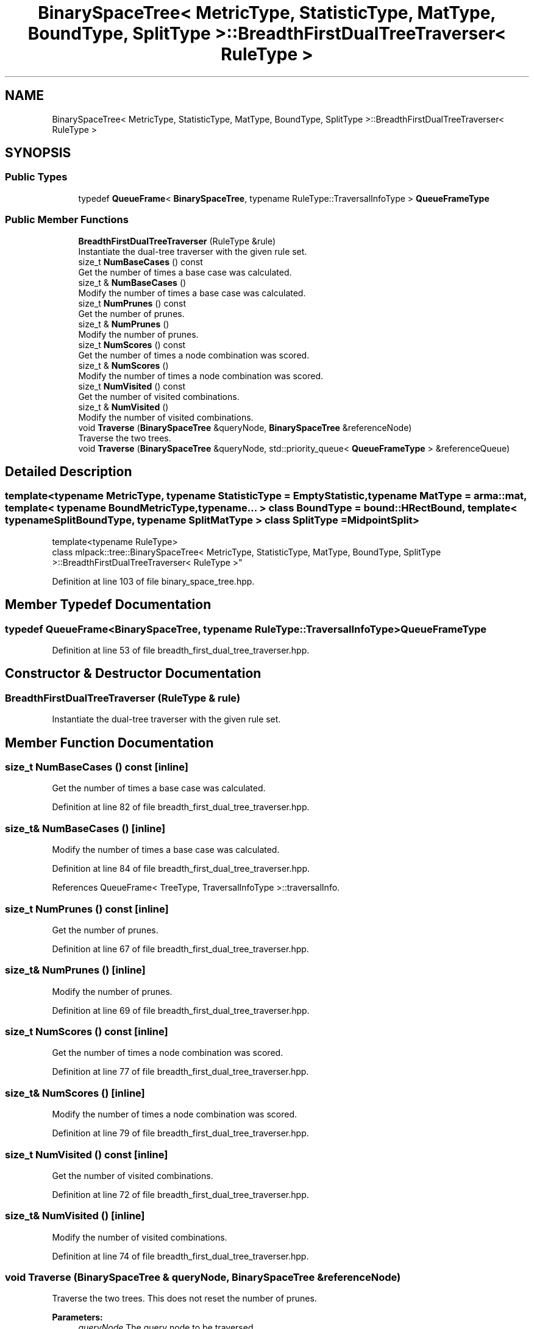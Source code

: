 .TH "BinarySpaceTree< MetricType, StatisticType, MatType, BoundType, SplitType >::BreadthFirstDualTreeTraverser< RuleType >" 3 "Sun Aug 22 2021" "Version 3.4.2" "mlpack" \" -*- nroff -*-
.ad l
.nh
.SH NAME
BinarySpaceTree< MetricType, StatisticType, MatType, BoundType, SplitType >::BreadthFirstDualTreeTraverser< RuleType >
.SH SYNOPSIS
.br
.PP
.SS "Public Types"

.in +1c
.ti -1c
.RI "typedef \fBQueueFrame\fP< \fBBinarySpaceTree\fP, typename RuleType::TraversalInfoType > \fBQueueFrameType\fP"
.br
.in -1c
.SS "Public Member Functions"

.in +1c
.ti -1c
.RI "\fBBreadthFirstDualTreeTraverser\fP (RuleType &rule)"
.br
.RI "Instantiate the dual-tree traverser with the given rule set\&. "
.ti -1c
.RI "size_t \fBNumBaseCases\fP () const"
.br
.RI "Get the number of times a base case was calculated\&. "
.ti -1c
.RI "size_t & \fBNumBaseCases\fP ()"
.br
.RI "Modify the number of times a base case was calculated\&. "
.ti -1c
.RI "size_t \fBNumPrunes\fP () const"
.br
.RI "Get the number of prunes\&. "
.ti -1c
.RI "size_t & \fBNumPrunes\fP ()"
.br
.RI "Modify the number of prunes\&. "
.ti -1c
.RI "size_t \fBNumScores\fP () const"
.br
.RI "Get the number of times a node combination was scored\&. "
.ti -1c
.RI "size_t & \fBNumScores\fP ()"
.br
.RI "Modify the number of times a node combination was scored\&. "
.ti -1c
.RI "size_t \fBNumVisited\fP () const"
.br
.RI "Get the number of visited combinations\&. "
.ti -1c
.RI "size_t & \fBNumVisited\fP ()"
.br
.RI "Modify the number of visited combinations\&. "
.ti -1c
.RI "void \fBTraverse\fP (\fBBinarySpaceTree\fP &queryNode, \fBBinarySpaceTree\fP &referenceNode)"
.br
.RI "Traverse the two trees\&. "
.ti -1c
.RI "void \fBTraverse\fP (\fBBinarySpaceTree\fP &queryNode, std::priority_queue< \fBQueueFrameType\fP > &referenceQueue)"
.br
.in -1c
.SH "Detailed Description"
.PP 

.SS "template<typename MetricType, typename StatisticType = EmptyStatistic, typename MatType = arma::mat, template< typename BoundMetricType, typename\&.\&.\&. > class BoundType = bound::HRectBound, template< typename SplitBoundType, typename SplitMatType > class SplitType = MidpointSplit>
.br
template<typename RuleType>
.br
class mlpack::tree::BinarySpaceTree< MetricType, StatisticType, MatType, BoundType, SplitType >::BreadthFirstDualTreeTraverser< RuleType >"

.PP
Definition at line 103 of file binary_space_tree\&.hpp\&.
.SH "Member Typedef Documentation"
.PP 
.SS "typedef \fBQueueFrame\fP<\fBBinarySpaceTree\fP, typename RuleType::TraversalInfoType> \fBQueueFrameType\fP"

.PP
Definition at line 53 of file breadth_first_dual_tree_traverser\&.hpp\&.
.SH "Constructor & Destructor Documentation"
.PP 
.SS "\fBBreadthFirstDualTreeTraverser\fP (RuleType & rule)"

.PP
Instantiate the dual-tree traverser with the given rule set\&. 
.SH "Member Function Documentation"
.PP 
.SS "size_t NumBaseCases () const\fC [inline]\fP"

.PP
Get the number of times a base case was calculated\&. 
.PP
Definition at line 82 of file breadth_first_dual_tree_traverser\&.hpp\&.
.SS "size_t& NumBaseCases ()\fC [inline]\fP"

.PP
Modify the number of times a base case was calculated\&. 
.PP
Definition at line 84 of file breadth_first_dual_tree_traverser\&.hpp\&.
.PP
References QueueFrame< TreeType, TraversalInfoType >::traversalInfo\&.
.SS "size_t NumPrunes () const\fC [inline]\fP"

.PP
Get the number of prunes\&. 
.PP
Definition at line 67 of file breadth_first_dual_tree_traverser\&.hpp\&.
.SS "size_t& NumPrunes ()\fC [inline]\fP"

.PP
Modify the number of prunes\&. 
.PP
Definition at line 69 of file breadth_first_dual_tree_traverser\&.hpp\&.
.SS "size_t NumScores () const\fC [inline]\fP"

.PP
Get the number of times a node combination was scored\&. 
.PP
Definition at line 77 of file breadth_first_dual_tree_traverser\&.hpp\&.
.SS "size_t& NumScores ()\fC [inline]\fP"

.PP
Modify the number of times a node combination was scored\&. 
.PP
Definition at line 79 of file breadth_first_dual_tree_traverser\&.hpp\&.
.SS "size_t NumVisited () const\fC [inline]\fP"

.PP
Get the number of visited combinations\&. 
.PP
Definition at line 72 of file breadth_first_dual_tree_traverser\&.hpp\&.
.SS "size_t& NumVisited ()\fC [inline]\fP"

.PP
Modify the number of visited combinations\&. 
.PP
Definition at line 74 of file breadth_first_dual_tree_traverser\&.hpp\&.
.SS "void Traverse (\fBBinarySpaceTree\fP & queryNode, \fBBinarySpaceTree\fP & referenceNode)"

.PP
Traverse the two trees\&. This does not reset the number of prunes\&.
.PP
\fBParameters:\fP
.RS 4
\fIqueryNode\fP The query node to be traversed\&. 
.br
\fIreferenceNode\fP The reference node to be traversed\&. 
.RE
.PP

.SS "void Traverse (\fBBinarySpaceTree\fP & queryNode, std::priority_queue< \fBQueueFrameType\fP > & referenceQueue)"


.SH "Author"
.PP 
Generated automatically by Doxygen for mlpack from the source code\&.
